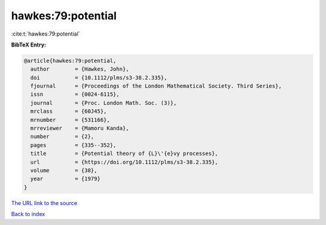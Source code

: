 hawkes:79:potential
===================

:cite:t:`hawkes:79:potential`

**BibTeX Entry:**

.. code-block:: bibtex

   @article{hawkes:79:potential,
     author        = {Hawkes, John},
     doi           = {10.1112/plms/s3-38.2.335},
     fjournal      = {Proceedings of the London Mathematical Society. Third Series},
     issn          = {0024-6115},
     journal       = {Proc. London Math. Soc. (3)},
     mrclass       = {60J45},
     mrnumber      = {531166},
     mrreviewer    = {Mamoru Kanda},
     number        = {2},
     pages         = {335--352},
     title         = {Potential theory of {L}\'{e}vy processes},
     url           = {https://doi.org/10.1112/plms/s3-38.2.335},
     volume        = {38},
     year          = {1979}
   }
`The URL link to the source <https://doi.org/10.1112/plms/s3-38.2.335>`_


`Back to index <../By-Cite-Keys.html>`_
